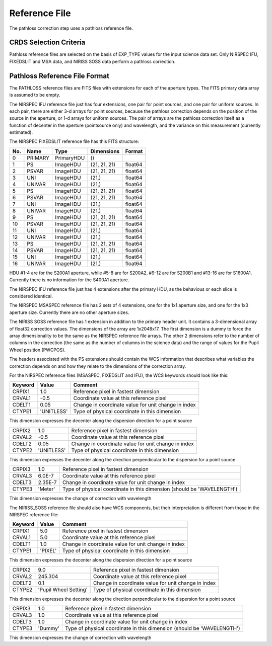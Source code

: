 Reference File
==============
The pathloss correction step uses a pathloss reference file.

CRDS Selection Criteria
-----------------------
Pathloss reference files are selected on the basis of EXP_TYPE
values for the input science data set.  Only NIRSPEC IFU, FIXEDSLIT and
MSA data, and NIRISS SOSS data perform a pathloss correction.

Pathloss Reference File Format
------------------------------

The PATHLOSS reference files are FITS files with extensions for each
of the aperture types. The FITS primary data array is assumed to be empty.

The NIRSPEC IFU reference file just has four extensions, one pair for
point sources, and one pair for uniform sources.  In each pair, there are
either 3-d arrays for point sources, because the pathloss correction depends
on the position of the source in the aperture, or 1-d arrays for uniform
sources.  The pair of arrays are the pathloss correction itself as a function
of decenter in the aperture (pointsource only) and wavelength, and the variance
on this measurement (currently estimated).

The NIRSPEC FIXEDSLIT reference file has this FITS structure:

=== ======= ========== ============ =======
No. Name    Type       Dimensions   Format
=== ======= ========== ============ =======
0   PRIMARY PrimaryHDU ()              
1   PS      ImageHDU   (21, 21, 21) float64
2   PSVAR   ImageHDU   (21, 21, 21) float64
3   UNI     ImageHDU   (21,)        float64
4   UNIVAR  ImageHDU   (21,)        float64
5   PS      ImageHDU   (21, 21, 21) float64
6   PSVAR   ImageHDU   (21, 21, 21) float64
7   UNI     ImageHDU   (21,)        float64
8   UNIVAR  ImageHDU   (21,)        float64
9   PS      ImageHDU   (21, 21, 21) float64
10  PSVAR   ImageHDU   (21, 21, 21) float64
11  UNI     ImageHDU   (21,)        float64
12  UNIVAR  ImageHDU   (21,)        float64
13  PS      ImageHDU   (21, 21, 21) float64
14  PSVAR   ImageHDU   (21, 21, 21) float64
15  UNI     ImageHDU   (21,)        float64
16  UNIVAR  ImageHDU   (21,)        float64  
=== ======= ========== ============ =======

HDU #1-4 are for the S200A1 aperture, while #5-8 are for S200A2,
#9-12 are for S200B1 and #13-16 are for S1600A1.  Currently there is
no information for the S400A1 aperture.

The NIRSPEC IFU reference file just has 4 extensions after the primary HDU,
as the behavious or each slice is considered identical.

The NIRSPEC MSASPEC reference file has 2 sets of 4 extensions, one for the 1x1
aperture size, and one for the 1x3 aperture size.  Currently there are no other
aperture sizes.

The NIRISS SOSS reference file has 1 extension in addition to the primary
header unit.  It contains a 3-dimensional array of float32 correction values.
The dimensions of the array are 1x2048x17.  The first dimension is a dummy to
force the array dimensionality to be the same as the NIRSPEC reference file
arrays.  The other 2 dimensions refer to the number of columns in the correction
(the same as the number of columns in the science data) and the range of
values for the Pupil Wheel position (PWCPOS).

The headers associated with the PS extensions should contain the WCS
information that describes what variables the correction depends on and
how they relate to the dimensions of the correction array.

For the NIRSPEC reference files (MSASPEC, FIXEDSLIT and IFU), the WCS keywords
should look like this:

======= ========== =========================================================================================
Keyword Value      Comment
======= ========== =========================================================================================
CRPIX1  1.0        Reference pixel in fastest dimension
CRVAL1  -0.5       Coordinate value at this reference pixel
CDELT1  0.05       Change in coordinate value for unit change in index
CTYPE1  'UNITLESS' Type of physical coordinate in this dimension
======= ========== =========================================================================================

This dimension expresses the decenter along the dispersion direction for a point source

======= ========== =========================================================================================
CRPIX2  1.0        Reference pixel in fastest dimension
CRVAL2  -0.5       Coordinate value at this reference pixel
CDELT2  0.05       Change in coordinate value for unit change in index
CTYPE2  'UNITLESS' Type of physical coordinate in this dimension
======= ========== =========================================================================================

This dimension expresses the decenter along the direction perpendicular to the dispersion for a point source

======= ========== =========================================================================================
CRPIX3  1.0        Reference pixel in fastest dimension
CRVAL3  6.0E-7     Coordinate value at this reference pixel
CDELT3  2.35E-7    Change in coordinate value for unit change in index
CTYPE3  'Meter'    Type of physical coordinate in this dimension (should be 'WAVELENGTH')
======= ========== =========================================================================================

This dimension expresses the change of correction with wavelength

The NIRISS_SOSS reference file should also have WCS components, but their
interpretation is different from those in the NIRSPEC reference file:

======= ===================== =========================================================================================
Keyword Value                 Comment
======= ===================== =========================================================================================
CRPIX1  5.0                   Reference pixel in fastest dimension
CRVAL1  5.0                   Coordinate value at this reference pixel
CDELT1  1.0                   Change in coordinate value for unit change in index
CTYPE1  'PIXEL'               Type of physical coordinate in this dimension
======= ===================== =========================================================================================

This dimension expresses the decenter along the dispersion direction for a point source

======= ===================== =========================================================================================
CRPIX2  9.0                   Reference pixel in fastest dimension
CRVAL2  245.304               Coordinate value at this reference pixel
CDELT2  0.1                   Change in coordinate value for unit change in index
CTYPE2  'Pupil Wheel Setting' Type of physical coordinate in this dimension
======= ===================== =========================================================================================

This dimension expresses the decenter along the direction perpendicular to the dispersion for a point source

======= ===================== =========================================================================================
CRPIX3  1.0                   Reference pixel in fastest dimension
CRVAL3  1.0                   Coordinate value at this reference pixel
CDELT3  1.0                   Change in coordinate value for unit change in index
CTYPE3  'Dummy'               Type of physical coordinate in this dimension (should be 'WAVELENGTH')
======= ===================== =========================================================================================

This dimension expresses the change of correction with wavelength

